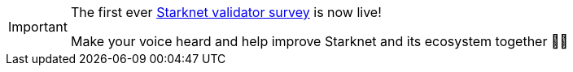[IMPORTANT]
====
The first ever https://56xbnnm18jz.typeform.com/validatorsurvey[Starknet validator survey^] is now live!

Make your voice heard and help improve Starknet and its ecosystem together 🤜🤛
====